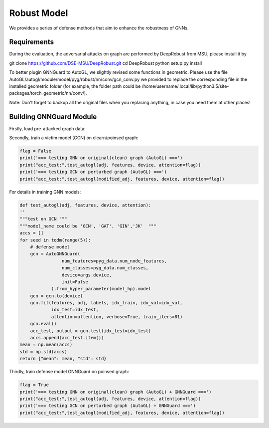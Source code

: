 .. _robust:

Robust Model
============

We provides a series of defense methods that aim to enhance the robustness of GNNs.

Requirements
------------

During the evaluation, the adversarial attacks on graph are performed by DeepRobust from MSU, please install it by

.. code-block:: bash

git clone https://github.com/DSE-MSU/DeepRobust.git
cd DeepRobust
python setup.py install

To better plugin GNNGuard to AutoGL, we slightly revised some functions in geometric. Please use the file AutoGL/autogl/module/model/pyg/robust/nn/conv/gcn_conv.py we provided to replace the corresponding file in the installed geometric folder (for example, the folder path could be /home/username/.local/lib/python3.5/site-packages/torch_geometric/nn/conv/).

Note: Don't forget to backup all the original files when you replacing anything, in case you need them at other places!

Building GNNGuard Module
------------------------

Firstly, load pre-attacked graph data:

.. code-block:: python
    perturbed_data = PrePtbDataset(root='/tmp/', name=dataset,attack_method='meta', ptb_rate=0.2)
    modified_adj = perturbed_data.adj

Secondly, train a victim model (GCN) on clearn/poinsed graph:

.. code-block:: python

    flag = False
    print('=== testing GNN on original(clean) graph (AutoGL) ===')
    print("acc_test:",test_autogl(adj, features, device, attention=flag))
    print('=== testing GCN on perturbed graph (AutoGL) ===')
    print("acc_test:",test_autogl(modified_adj, features, device, attention=flag))

For details in training GNN models:

.. code-block:: python

    def test_autogl(adj, features, device, attention):
    ''
    """test on GCN """
    """model_name could be 'GCN', 'GAT', 'GIN','JK'  """
    accs = []
    for seed in tqdm(range(5)):
        # defense model
        gcn = AutoGNNGuard(
                    num_features=pyg_data.num_node_features,
                    num_classes=pyg_data.num_classes,
                    device=args.device,
                    init=False
                ).from_hyper_parameter(model_hp).model
        gcn = gcn.to(device)
        gcn.fit(features, adj, labels, idx_train, idx_val=idx_val,
                idx_test=idx_test,
                attention=attention, verbose=True, train_iters=81)
        gcn.eval()
        acc_test, output = gcn.test(idx_test=idx_test)
        accs.append(acc_test.item())
    mean = np.mean(accs)
    std = np.std(accs)
    return {"mean": mean, "std": std}

Thirdly, train defense model GNNGuard on poinsed graph:

.. code-block:: python

    flag = True
    print('=== testing GNN on original(clean) graph (AutoGL) + GNNGuard ===')
    print("acc_test:",test_autogl(adj, features, device, attention=flag))
    print('=== testing GCN on perturbed graph (AutoGL) + GNNGuard ===')
    print("acc_test:",test_autogl(modified_adj, features, device, attention=flag))





